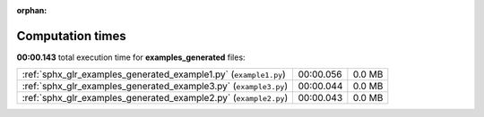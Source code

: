 
:orphan:

.. _sphx_glr_examples_generated_sg_execution_times:

Computation times
=================
**00:00.143** total execution time for **examples_generated** files:

+------------------------------------------------------------------+-----------+--------+
| :ref:`sphx_glr_examples_generated_example1.py` (``example1.py``) | 00:00.056 | 0.0 MB |
+------------------------------------------------------------------+-----------+--------+
| :ref:`sphx_glr_examples_generated_example3.py` (``example3.py``) | 00:00.044 | 0.0 MB |
+------------------------------------------------------------------+-----------+--------+
| :ref:`sphx_glr_examples_generated_example2.py` (``example2.py``) | 00:00.043 | 0.0 MB |
+------------------------------------------------------------------+-----------+--------+
